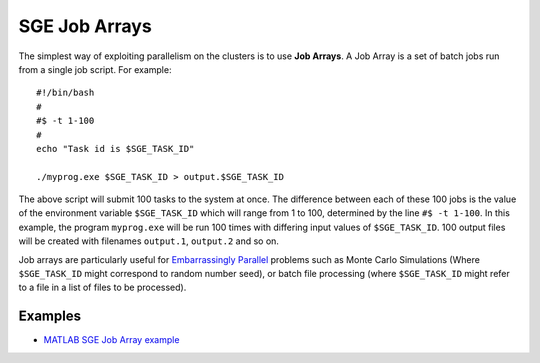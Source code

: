 .. _parallel_jobarray:

SGE Job Arrays
==============

The simplest way of exploiting parallelism on the clusters is to use **Job Arrays**. A Job Array is a set of batch jobs run from a single job script. For example: ::

  #!/bin/bash
  #
  #$ -t 1-100
  #
  echo "Task id is $SGE_TASK_ID"

  ./myprog.exe $SGE_TASK_ID > output.$SGE_TASK_ID

The above script will submit 100 tasks to the system at once.
The difference between each of these 100 jobs is the value of the environment variable ``$SGE_TASK_ID`` which will range from 1 to 100, determined by the line ``#$ -t 1-100``.
In this example, the program ``myprog.exe`` will be run 100 times with differing input values of ``$SGE_TASK_ID``. 100 output files will be created with filenames ``output.1``, ``output.2`` and so on.

Job arrays are particularly useful for `Embarrassingly Parallel <https://en.wikipedia.org/wiki/Embarrassingly_parallel>`_ problems such as Monte Carlo Simulations (Where ``$SGE_TASK_ID`` might correspond to random number seed), or batch file processing (where ``$SGE_TASK_ID`` might refer to a file in a list of files to be processed).

Examples
--------
* `MATLAB SGE Job Array example <https://github.com/mikecroucher/HPC_Examples/tree/master/languages/MATLAB/SGE_array>`_
